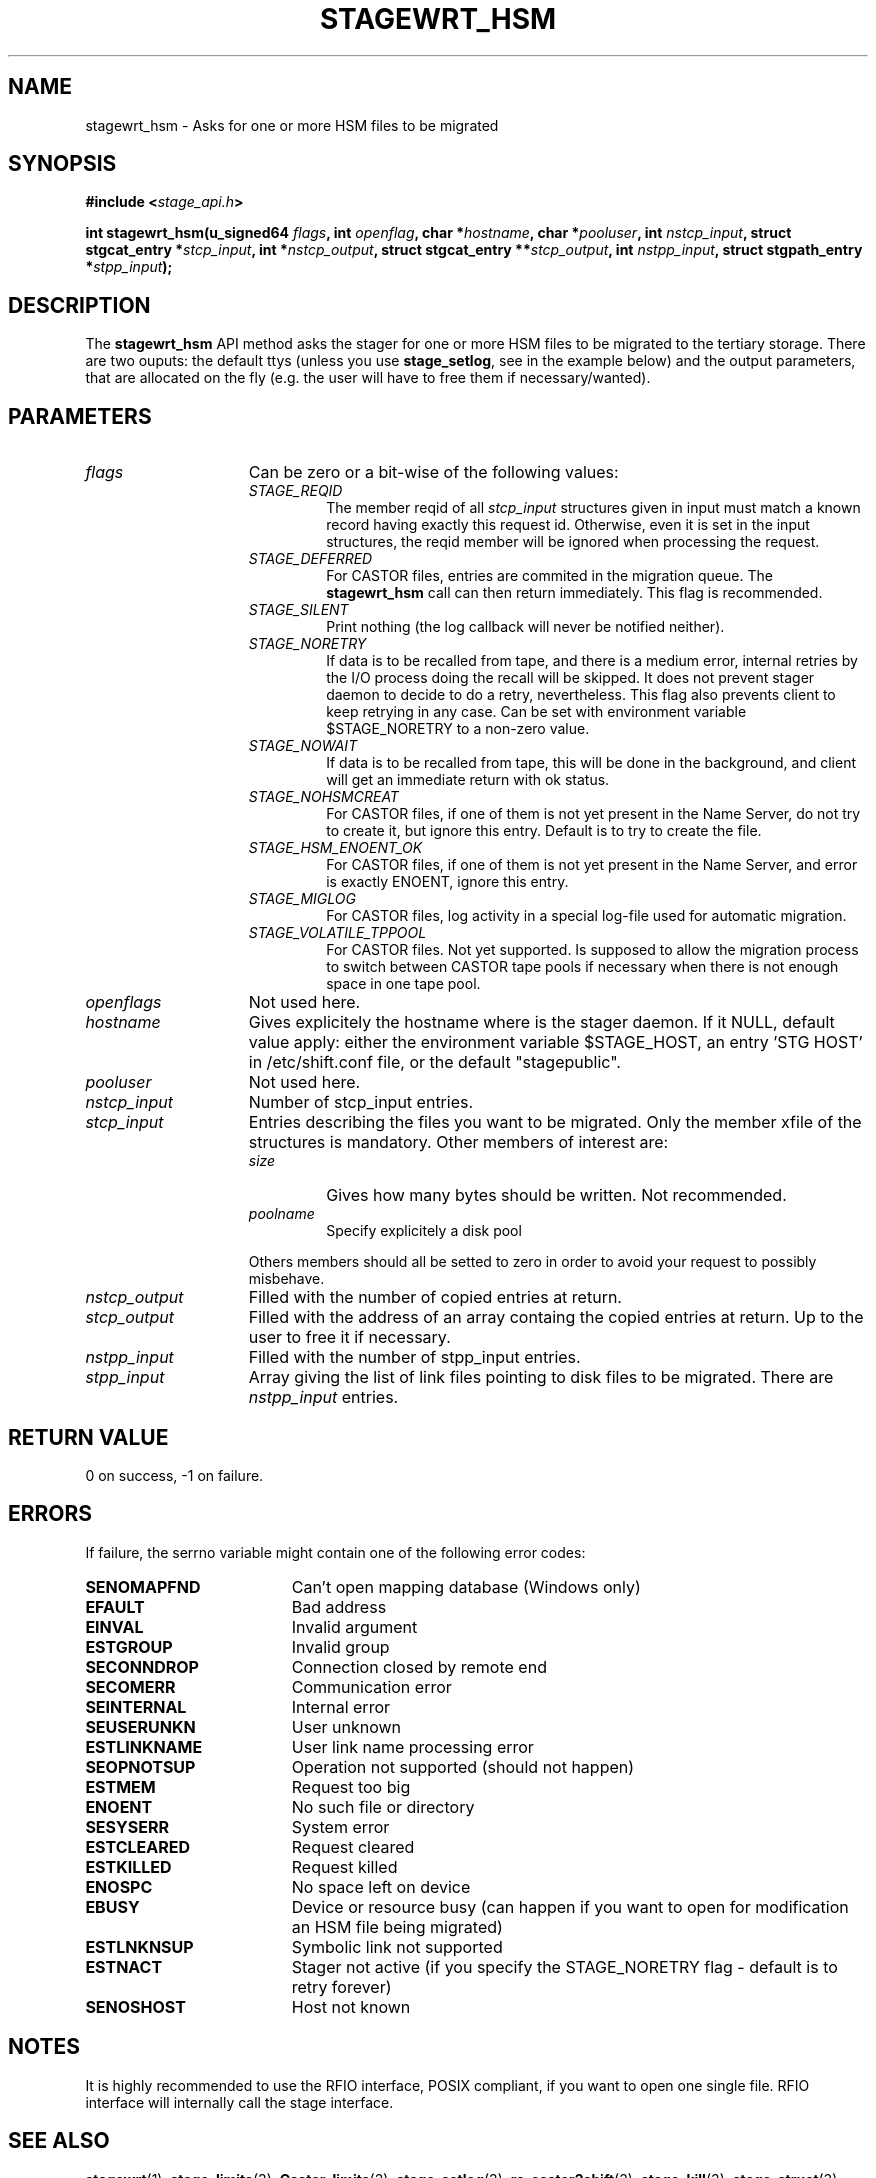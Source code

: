 .\" $Id: stagewrt_hsm.man,v 1.2 2002/10/08 11:45:57 baud Exp $
.\"
.\" @(#)$RCSfile: stagewrt_hsm.man,v $ $Revision: 1.2 $ $Date: 2002/10/08 11:45:57 $ CERN IT-DS/HSM Jean-Damien Durand
.\" Copyright (C) 2002 by CERN/IT/DS/HSM
.\" All rights reserved
.\"
.TH STAGEWRT_HSM "3" "$Date: 2002/10/08 11:45:57 $" "CASTOR" "Stage Library Functions"
.SH NAME
stagewrt_hsm \- Asks for one or more HSM files to be migrated
.SH SYNOPSIS
.BI "#include <" stage_api.h ">"
.sp
.BI "int stagewrt_hsm(u_signed64 " flags ,
.BI "int " openflag ,
.BI "char *" hostname ,
.BI "char *" pooluser ,
.BI "int " nstcp_input ,
.BI "struct stgcat_entry *" stcp_input ,
.BI "int *" nstcp_output ,
.BI "struct stgcat_entry **" stcp_output ,
.BI "int " nstpp_input ,
.BI "struct stgpath_entry *" stpp_input ");"

.SH DESCRIPTION
The \fBstagewrt_hsm\fP API method asks the stager for one or more HSM files to be migrated to the tertiary storage.
There are two ouputs: the default ttys (unless you use \fBstage_setlog\fP, see in the example below) and the output parameters, that are allocated on the fly (e.g. the user will have to free them if necessary/wanted).

.SH PARAMETERS
.TP 1.5i
.I flags
Can be zero or a bit-wise of the following values:
.RS
.TP
.I STAGE_REQID
The member reqid of all 
.I stcp_input
structures given in input must match a known record having exactly this request id. Otherwise, even it is set in the input structures, the reqid member will be ignored when processing the request.
.TP
.I STAGE_DEFERRED
For CASTOR files, entries are commited in the migration queue. The \fBstagewrt_hsm\fP call can then return immediately. This flag is recommended.
.TP
.I STAGE_SILENT
Print nothing (the log callback will never be notified neither).
.TP
.I STAGE_NORETRY
If data is to be recalled from tape, and there is a medium error, internal retries by the I/O process doing the recall will be skipped. It does not prevent stager daemon to decide to do a retry, nevertheless. This flag also prevents client to keep retrying in any case. Can be set with environment variable $STAGE_NORETRY to a non\-zero value.
.TP
.I STAGE_NOWAIT
If data is to be recalled from tape, this will be done in the background, and client will get an immediate return with ok status.
.TP
.I STAGE_NOHSMCREAT
For CASTOR files, if one of them is not yet present in the Name Server, do not try to create it, but ignore this entry. Default is to try to create the file.
.TP
.I STAGE_HSM_ENOENT_OK
For CASTOR files, if one of them is not yet present in the Name Server, and error is exactly ENOENT, ignore this entry.
.TP
.I STAGE_MIGLOG
For CASTOR files, log activity in a special log\-file used for automatic migration.
.TP
.I STAGE_VOLATILE_TPPOOL
For CASTOR files. Not yet supported. Is supposed to allow the migration process to switch between CASTOR tape pools if necessary when there is not enough space in one tape pool.
.RE
.TP
.I openflags
Not used here.
.TP
.I hostname
Gives explicitely the hostname where is the stager daemon. If it NULL, default value apply: either the environment variable $STAGE_HOST, an entry 'STG HOST' in /etc/shift.conf file, or the default "stagepublic".
.TP
.I pooluser
Not used here.
.TP
.I nstcp_input
Number of stcp_input entries.
.TP
.I stcp_input
Entries describing the files you want to be migrated. Only the member xfile of the structures is mandatory. Other members of interest are:
.RS
.TP
.I size
Gives how many bytes should be written. Not recommended.
.TP
.I poolname
Specify explicitely a disk pool
.LP
Others members should all be setted to zero in order to avoid your request to possibly misbehave.
.RE
.TP
.I nstcp_output
Filled with the number of copied entries at return.
.TP
.I stcp_output
Filled with the address of an array containg the copied entries at return. Up to the user to free it if necessary.
.TP
.I nstpp_input
Filled with the number of stpp_input entries.
.TP
.I stpp_input
Array giving the list of link files pointing to disk files to be migrated. There are
.I nstpp_input
entries.

.SH RETURN VALUE
0 on success, -1 on failure.

.SH ERRORS
If failure, the serrno variable might contain one of the following error codes:
.TP 1.9i
.B SENOMAPFND
Can't open mapping database (Windows only)
.TP
.B EFAULT
Bad address
.TP
.B EINVAL
Invalid argument
.TP
.B ESTGROUP
Invalid group
.TP
.B SECONNDROP
Connection closed by remote end
.TP
.B SECOMERR
Communication error
.TP
.B SEINTERNAL
Internal error
.TP
.B SEUSERUNKN
User unknown
.TP
.B ESTLINKNAME
User link name processing error
.TP
.B SEOPNOTSUP
Operation not supported (should not happen)
.TP
.B ESTMEM
Request too big
.TP
.B ENOENT
No such file or directory
.TP
.B SESYSERR
System error
.TP
.B ESTCLEARED
Request cleared
.TP
.B ESTKILLED
Request killed
.TP
.B ENOSPC
No space left on device
.TP
.B EBUSY
Device or resource busy (can happen if you want to open for modification an HSM file being migrated)
.TP
.B ESTLNKNSUP
Symbolic link not supported
.TP
.B ESTNACT
Stager not active (if you specify the STAGE_NORETRY flag - default is to retry forever)
.TP
.B SENOSHOST
Host not known

.SH NOTES
It is highly recommended to use the RFIO interface, POSIX compliant, if you want to open one single file. RFIO interface will internally call the stage interface.

.SH SEE ALSO
\fBstagewrt\fP(1), \fBstage_limits\fP(3), \fBCastor_limits\fP(3), \fBstage_setlog\fP(3), \fBrc_castor2shift\fP(3), \fBstage_kill\fP(3), \fBstage_struct\fP(3), \fBstage_macros\fP(3), \fBstage_constants\fP(3)

.SH AUTHOR
\fBCASTOR\fP Team <castor.support@cern.ch>

